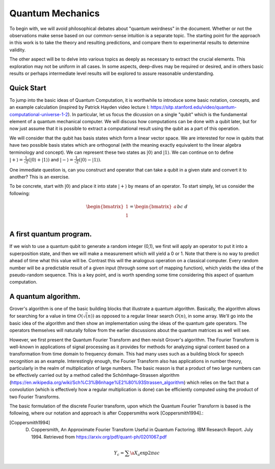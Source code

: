 Quantum Mechanics
=================

To begin with, we will avoid philosophical debates about "quantum weirdness" in the document.  Whether or not the observations make sense based on our common-sense intuition is a separate topic.  The starting point for the approach in this work is to take the theory and resulting predictions, and compare them to experimental results to determine validity.

The other aspect will be to delve into various topics as deeply as necessary to extract the crucial elements.  This exploration may not be uniform in all cases.  In some aspects, deep-dives may be required or desired, and in others basic results or perhaps intermediate level results will be explored to assure reasonable understanding.

Quick Start
-----------

To jump into the basic ideas of Quantum Computation, it is worthwhile to introduce some basic notation, concepts, and an example calculation (inspired by Patrick Hayden video lecture I: https://sitp.stanford.edu/video/quantum-computational-universe-1-2).  In particular, let us focus the dicussion on a single "qubit" which is the fundamental element of a quantum mechanical computer.  We will discuss how computations can be done with a qubit later, but for now just assume that it is possible to extract a computational result using the qubit as a part of this operation.

We will consider that the qubit has basis states which form a linear vector space.  We are interested for now in qubits that have two possible basis states which are orthogonal (with the meaning exactly equivalent to the linear algebra terminology and concept).  We can represent these two states as 
:math:`\lvert0\rangle` and :math:`\lvert1\rangle`.  We can continue on to define :math:`\lvert+\rangle=\frac{1}{\sqrt{2}}(\lvert0\rangle+\lvert1\rangle)` and :math:`\lvert-\rangle=\frac{1}{\sqrt{2}}(\lvert0\rangle-\lvert1\rangle)`.

One immediate question is, can you construct and operator that can take a qubit in a given state and convert it to another?  This is an exercise.  

To be concrete, start with :math:`\lvert0\rangle` and place it into state :math:`\lvert+\rangle` by means of an operator.  To start simply, let us consider the following:

.. math::

   \begin{bmatrix}
      1 \\
      1 \\
   \end{bmatrix}
   =
   \begin{bmatrix}
      a && b \\
      c && d \\
   \end{bmatrix}
   \begin{bmatrix}
      1 \\
      0 \\
   \end{bmatrix}



A first quantum program.
------------------------

If we wish to use a quantum qubit to generate a random integer (0,1), we first will apply an operator to put it into a superposition state, and then we will make a measurement which will yield a 0 or 1.  Note that there is no way to predict ahead of time what this value will be.  Contrast this will the analogous operation on a classical computer.  Every random number will be a predictable result of a given input (through some sort of mapping function), which yields the idea of the pseudo-random sequence.  This is a key point, and is worth spending some time considering this aspect of quantum computation.


A quantum algorithm.
--------------------

Grover's algorithm is one of the basic building blocks that illustrate a quantum algorithm.  Basically, the algorithm allows for searching for a value in time :math:`O(\sqrt(n))` as opposed to a regular linear search :math:`O(n)`, in some array.  We'll go into the basic idea of the algorithm and then show an implementation using the ideas of the quantum gate operators.  The operators themselves will naturally follow from the earlier discussions about the quantum matrices as well will see.

However, we first present the Quantum Fourier Transform and then revisit Grover's algorithm.  The Fourier Transform is well-known in applications of signal processing as it provides for methods for analyzing signal content based on a transformation from time domain to frequency domain.  This had many uses such as a building block for speech recognition as an example.  Interestingly enough, the Fourier Transform also has applications in number theory, particularly in the realm of multiplication of large numbers.  The basic reason is that a product of two large numbers can be effectively carried out by a method called the Schömhage-Strassen algorithm (https://en.wikipedia.org/wiki/Sch%C3%B6nhage%E2%80%93Strassen_algorithm) which relies on the fact that a convolution (which is effectively how a regular multiplication is done) can be efficiently computed using the product of two Fourier Transforms.

The basic formulation of the discrete Fourier transform, upon which the Quantum Fourier Transform is based is the following, where our notation and approach is after Coppersmiths work [Coppersmith1994].:

.. [Coppersmith1994] D. Coppersmith, An Approximate Fourier Transform Useful in Quantum Factoring. IBM Research Report.  July 1994.  Retrieved from https://arxiv.org/pdf/quant-ph/0201067.pdf

.. math::

  Y_{c} = \sum{\a} X_{a} \exp{2 \pi a c}
